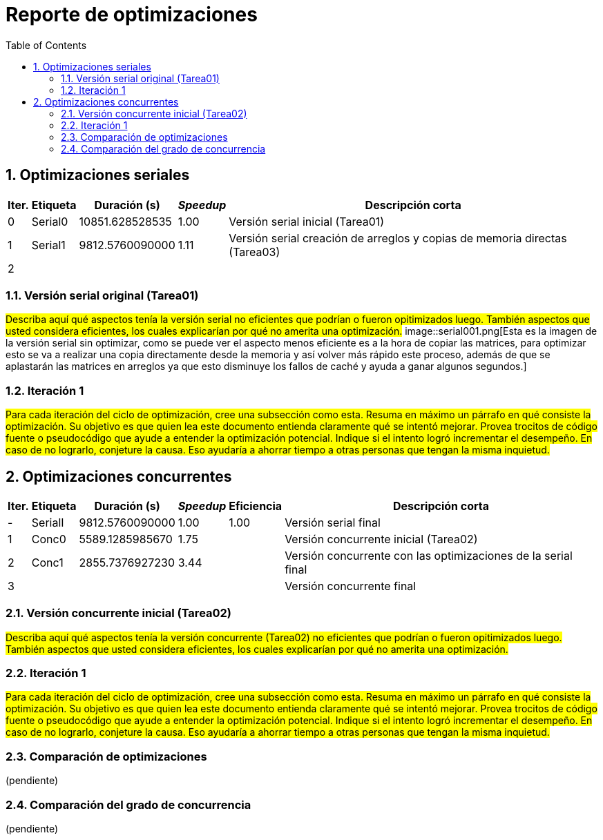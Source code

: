 = Reporte de optimizaciones
:experimental:
:nofooter:
:source-highlighter: pygments
:sectnums:
:stem: latexmath
:toc:
:xrefstyle: short



[[serial_optimizations]]
== Optimizaciones seriales

[%autowidth.stretch,options="header"]
|===
|Iter. |Etiqueta |Duración (s) |_Speedup_ |Descripción corta
|0 |Serial0 |10851.628528535 |1.00 |Versión serial inicial (Tarea01)
|1 |Serial1 |9812.5760090000 |1.11 |Versión serial creación de arreglos y copias de memoria directas (Tarea03)
|2 | | | |
|===


[[serial_iter00]]
=== Versión serial original (Tarea01)

#Describa aquí qué aspectos tenía la versión serial no eficientes que podrían o fueron opitimizados luego. También aspectos que usted considera eficientes, los cuales explicarían por qué no amerita una optimización.#
image::serial001.png[Esta es la imagen de la versión serial sin optimizar, como se puede ver el aspecto menos eficiente es a la hora de copiar las matrices, para optimizar esto se va a realizar una copia directamente desde la memoria y así volver más rápido este proceso, además de que se aplastarán las matrices en arreglos ya que esto disminuye los fallos de caché y ayuda a ganar algunos segundos.]

[[serial_iter01]]
=== Iteración 1

#Para cada iteración del ciclo de optimización, cree una subsección como esta. Resuma en máximo un párrafo en qué consiste la optimización. Su objetivo es que quien lea este documento entienda claramente qué se intentó mejorar. Provea trocitos de código fuente o pseudocódigo que ayude a entender la optimización potencial. Indique si el intento logró incrementar el desempeño. En caso de no lograrlo, conjeture la causa. Eso ayudaría a ahorrar tiempo a otras personas que tengan la misma inquietud.#




[[concurrent_optimizations]]
== Optimizaciones concurrentes

[%autowidth.stretch,options="header"]
|===
|Iter. |Etiqueta |Duración (s) |_Speedup_ |Eficiencia |Descripción corta
|- |SerialI |9812.5760090000 |1.00 |1.00 |Versión serial final
|1 |Conc0 |5589.1285985670 |1.75| |Versión concurrente inicial (Tarea02)
|2 |Conc1 |2855.7376927230 |3.44| |Versión concurrente con las optimizaciones de la serial final
|3 | | | | |Versión concurrente final
|===


[[conc_iter00]]
=== Versión concurrente inicial (Tarea02)

#Describa aquí qué aspectos tenía la versión concurrente (Tarea02) no eficientes que podrían o fueron opitimizados luego. También aspectos que usted considera eficientes, los cuales explicarían por qué no amerita una optimización.#

[[conc_iter01]]
=== Iteración 1

#Para cada iteración del ciclo de optimización, cree una subsección como esta. Resuma en máximo un párrafo en qué consiste la optimización. Su objetivo es que quien lea este documento entienda claramente qué se intentó mejorar. Provea trocitos de código fuente o pseudocódigo que ayude a entender la optimización potencial. Indique si el intento logró incrementar el desempeño. En caso de no lograrlo, conjeture la causa. Eso ayudaría a ahorrar tiempo a otras personas que tengan la misma inquietud.#


[[optimization_comparison]]
=== Comparación de optimizaciones

(pendiente)


[[concurrency_comparison]]
=== Comparación del grado de concurrencia

(pendiente)

